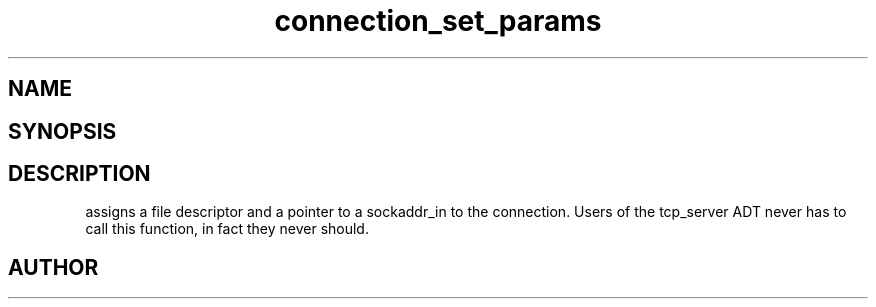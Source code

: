 .TH connection_set_params 3
.SH NAME
.Nm connection_set_params()
.Nd Set parameters for the current connection
.SH SYNOPSIS
.Fd #include <connection.h>
.Fo "void connection_set_params"
.Fa "connection conn"
.Fa "int fd"
.Fa "struct sockaddr_in* paddr"
.Fc
.SH DESCRIPTION
.Nm
assigns a file descriptor and a pointer to a sockaddr_in to 
the connection.
.Pp
Users of the tcp_server ADT never has to call this function, in fact
they never should.
.SH AUTHOR
.An B. Augestad, bjorn.augestad@gmail.com

